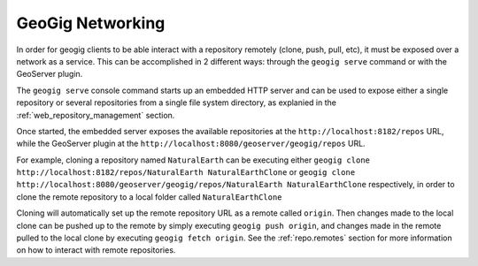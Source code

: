 .. _networking:

GeoGig Networking
=================

In order for geogig clients to be able interact with a repository remotely (clone, push, pull, etc), it must be exposed over a network as a service. This can be accomplished in 2 different ways: through the ``geogig serve`` command or with the GeoServer plugin.

The ``geogig serve`` console command starts up an embedded HTTP server and can be used to expose either a single repository or several repositories from a single file system directory, as explanied in the :ref:`web_repository_management` section.

Once started, the embedded server exposes the available repositories at the ``http://localhost:8182/repos`` URL, while the GeoServer plugin at the ``http://localhost:8080/geoserver/geogig/repos`` URL.


For example, cloning a repository named ``NaturalEarth`` can be executing either
``geogig clone http://localhost:8182/repos/NaturalEarth NaturalEarthClone``
or
``geogig clone http://localhost:8080/geoserver/geogig/repos/NaturalEarth NaturalEarthClone``
respectively, in order to clone the remote repository to a local folder called ``NaturalEarthClone``

Cloning will automatically set up the remote repository URL as a remote called ``origin``. Then changes made to the local clone
can be pushed up to the remote by simply executing ``geogig push origin``, and changes made in the remote pulled to the local clone
by executing ``geogig fetch origin``. See the :ref:`repo.remotes` section for more information on how to interact with remote repositories.
